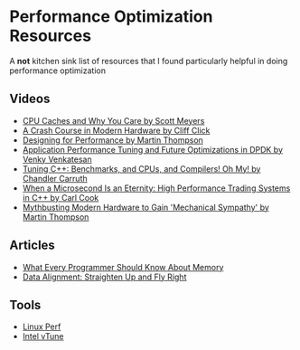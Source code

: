 * Performance Optimization Resources
A *not* kitchen sink list of resources that I found particularly helpful in doing performance optimization

** Videos
- [[https://www.youtube.com/watch?v=WDIkqP4JbkE&feature=youtu.be][CPU Caches and Why You Care by Scott Meyers]]
- [[https://www.youtube.com/watch?v=OFgxAFdxYAQ&feature=youtu.be][A Crash Course in Modern Hardware by Cliff Click]]
- [[https://www.youtube.com/watch?v=03GsLxVdVzU&list=PL5wQddQ0EF_tGTAoq-VCV2etJpCDJstBt&index=2&t=0s][Designing for Performance by Martin Thompson]]
- [[https://www.youtube.com/watch?v=qpfwDySweUA&list=PL5wQddQ0EF_tGTAoq-VCV2etJpCDJstBt&index=3&t=0s][Application Performance Tuning and Future Optimizations in DPDK by Venky Venkatesan]]
- [[https://www.youtube.com/watch?v=nXaxk27zwlk&feature=youtu.be][Tuning C++: Benchmarks, and CPUs, and Compilers! Oh My! by Chandler Carruth]]
- [[https://www.youtube.com/watch?v=NH1Tta7purM&list=PL5wQddQ0EF_tGTAoq-VCV2etJpCDJstBt&index=5&t=11s][When a Microsecond Is an Eternity: High Performance Trading Systems in C++ by Carl Cook]]
- [[https://www.youtube.com/watch?v=MC1EKLQ2Wmg&list=PL5wQddQ0EF_tGTAoq-VCV2etJpCDJstBt&index=7&t=3s][Mythbusting Modern Hardware to Gain 'Mechanical Sympathy' by Martin Thompson]]

** Articles
- [[https://people.freebsd.org/~lstewart/articles/cpumemory.pdf][What Every Programmer Should Know About Memory]]
- [[https://www.ibm.com/developerworks/library/pa-dalign/][Data Alignment: Straighten Up and Fly Right]]

** Tools
- [[https://perf.wiki.kernel.org/index.php/Main_Page][Linux Perf]]
- [[https://software.intel.com/en-us/vtune][Intel vTune]]
